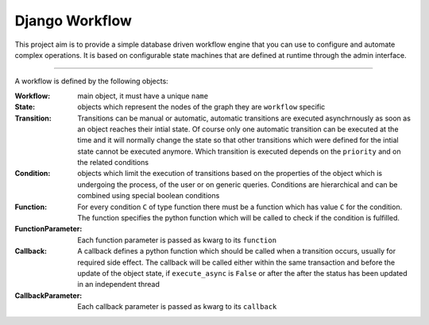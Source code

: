 ===============
Django Workflow
===============

This project aim is to provide a simple database driven workflow engine that you can use to configure and
automate complex operations. It is based on configurable state machines that are defined at runtime through the admin
interface.

----

A workflow is defined by the following objects:

:Workflow: main object, it must have a unique ``name``
:State: objects which represent the nodes of the graph they are ``workflow`` specific
:Transition: Transitions can be manual or automatic,
    automatic transitions are executed asynchrnously as soon as an object reaches their intial state.
    Of course only one automatic transition can be executed at the time and it will normally change the state
    so that other transitions which were defined for the intial state cannot be executed anymore.
    Which transition is executed depends on the ``priority`` and on the related conditions
:Condition: objects which limit the execution of transitions based on the properties of the object
    which is undergoing the process, of the user or on generic queries. Conditions are hierarchical and
    can be combined using special boolean conditions
:Function: For every condition ``C`` of type function there must be a function which has value ``C`` for the condition.
    The function specifies the python function which will be called to check if the condition is fulfilled.
:FunctionParameter: Each function parameter is passed as kwarg to its ``function``
:Callback: A callback defines a python function which should be called when a transition occurs,
    usually for required side effect. The callback will be called either within the same transaction and before
    the update of the object state, if ``execute_async`` is ``False`` or after the after the status
    has been updated in an independent thread
:CallbackParameter: Each callback parameter is passed as kwarg to its ``callback``

